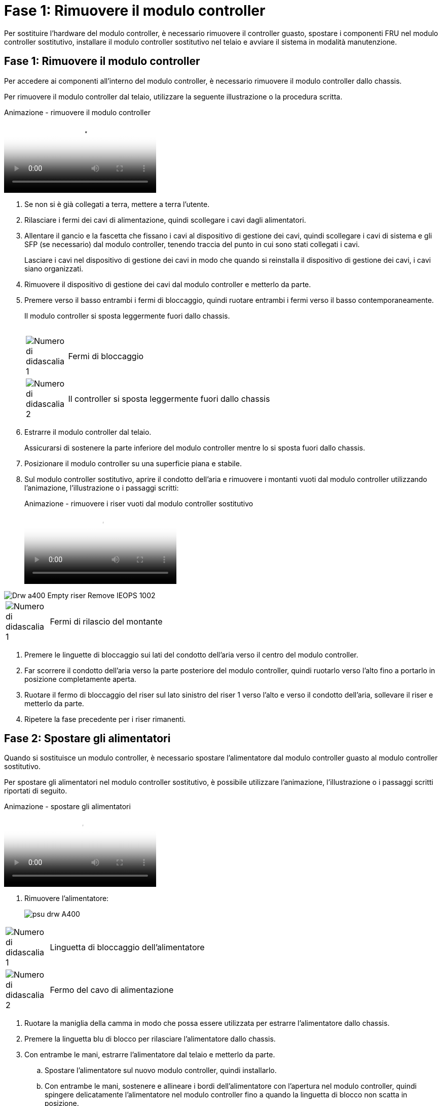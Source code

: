 = Fase 1: Rimuovere il modulo controller
:allow-uri-read: 


Per sostituire l'hardware del modulo controller, è necessario rimuovere il controller guasto, spostare i componenti FRU nel modulo controller sostitutivo, installare il modulo controller sostitutivo nel telaio e avviare il sistema in modalità manutenzione.



== Fase 1: Rimuovere il modulo controller

Per accedere ai componenti all'interno del modulo controller, è necessario rimuovere il modulo controller dallo chassis.

Per rimuovere il modulo controller dal telaio, utilizzare la seguente illustrazione o la procedura scritta.

.Animazione - rimuovere il modulo controller
video::ca74d345-e213-4390-a599-aae10019ec82[panopto]
. Se non si è già collegati a terra, mettere a terra l'utente.
. Rilasciare i fermi dei cavi di alimentazione, quindi scollegare i cavi dagli alimentatori.
. Allentare il gancio e la fascetta che fissano i cavi al dispositivo di gestione dei cavi, quindi scollegare i cavi di sistema e gli SFP (se necessario) dal modulo controller, tenendo traccia del punto in cui sono stati collegati i cavi.
+
Lasciare i cavi nel dispositivo di gestione dei cavi in modo che quando si reinstalla il dispositivo di gestione dei cavi, i cavi siano organizzati.

. Rimuovere il dispositivo di gestione dei cavi dal modulo controller e metterlo da parte.
. Premere verso il basso entrambi i fermi di bloccaggio, quindi ruotare entrambi i fermi verso il basso contemporaneamente.
+
Il modulo controller si sposta leggermente fuori dallo chassis.

+
image:../media/drw_A400_Remove_controller.png[""]

+
[cols="10,90"]
|===


 a| 
image:../media/legend_icon_01.png["Numero di didascalia 1"]
 a| 
Fermi di bloccaggio



 a| 
image:../media/legend_icon_02.png["Numero di didascalia 2"]
| Il controller si sposta leggermente fuori dallo chassis 
|===
. Estrarre il modulo controller dal telaio.
+
Assicurarsi di sostenere la parte inferiore del modulo controller mentre lo si sposta fuori dallo chassis.

. Posizionare il modulo controller su una superficie piana e stabile.
. Sul modulo controller sostitutivo, aprire il condotto dell'aria e rimuovere i montanti vuoti dal modulo controller utilizzando l'animazione, l'illustrazione o i passaggi scritti:
+
.Animazione - rimuovere i riser vuoti dal modulo controller sostitutivo
video::49053752-e813-4c15-a917-ab190147fa6e[panopto]


image::../media/drw_a400_empty_riser_remove_IEOPS-1002.svg[Drw a400 Empty riser Remove IEOPS 1002]

[cols="10,90"]
|===


 a| 
image:../media/legend_icon_01.png["Numero di didascalia 1"]
 a| 
Fermi di rilascio del montante

|===
. Premere le linguette di bloccaggio sui lati del condotto dell'aria verso il centro del modulo controller.
. Far scorrere il condotto dell'aria verso la parte posteriore del modulo controller, quindi ruotarlo verso l'alto fino a portarlo in posizione completamente aperta.
. Ruotare il fermo di bloccaggio del riser sul lato sinistro del riser 1 verso l'alto e verso il condotto dell'aria, sollevare il riser e metterlo da parte.
. Ripetere la fase precedente per i riser rimanenti.




== Fase 2: Spostare gli alimentatori

Quando si sostituisce un modulo controller, è necessario spostare l'alimentatore dal modulo controller guasto al modulo controller sostitutivo.

Per spostare gli alimentatori nel modulo controller sostitutivo, è possibile utilizzare l'animazione, l'illustrazione o i passaggi scritti riportati di seguito.

.Animazione - spostare gli alimentatori
video::92060115-1967-475b-b517-aad9012f130c[panopto]
. Rimuovere l'alimentatore:
+
image::../media/drw_A400_psu.png[psu drw A400]



[cols="10,90"]
|===


 a| 
image:../media/legend_icon_01.png["Numero di didascalia 1"]
 a| 
Linguetta di bloccaggio dell'alimentatore



 a| 
image:../media/legend_icon_02.png["Numero di didascalia 2"]
 a| 
Fermo del cavo di alimentazione

|===
. Ruotare la maniglia della camma in modo che possa essere utilizzata per estrarre l'alimentatore dallo chassis.
. Premere la linguetta blu di blocco per rilasciare l'alimentatore dallo chassis.
. Con entrambe le mani, estrarre l'alimentatore dal telaio e metterlo da parte.
+
.. Spostare l'alimentatore sul nuovo modulo controller, quindi installarlo.
.. Con entrambe le mani, sostenere e allineare i bordi dell'alimentatore con l'apertura nel modulo controller, quindi spingere delicatamente l'alimentatore nel modulo controller fino a quando la linguetta di blocco non scatta in posizione.
+
Gli alimentatori si innestano correttamente solo con il connettore interno e si bloccano in un modo.

+

NOTE: Per evitare di danneggiare il connettore interno, non esercitare una forza eccessiva quando si inserisce l'alimentatore nel sistema.

.. Ripetere i passi precedenti per tutti gli alimentatori rimanenti.






== Fase 3: Spostare la batteria NVDIMM

Per spostare la batteria NVDIMM dal modulo controller guasto al modulo controller sostitutivo, è necessario eseguire una sequenza specifica di operazioni.

Per spostare la batteria NVDIMM dal modulo del controller guasto al modulo del controller sostitutivo, è possibile utilizzare l'animazione, l'illustrazione o la procedura scritta riportate di seguito.

.Animazione - spostare la batteria NVDIMM
video::94d115b2-b02a-4234-805c-aad9012f204c[panopto]
image::../media/drw_A400_nvdimm-batt_IEOPS-1004.svg[Drw A400 Nvdimm Batt IEOPS 1004]

[cols="10,90"]
|===


 a| 
image:../media/legend_icon_01.png["Numero di didascalia 1"]
 a| 
Connettore della batteria NVDIMM



 a| 
image:../media/legend_icon_02.png["Numero di didascalia 2"]
 a| 
Linguetta di blocco della batteria NVDIMM



 a| 
image:../media/legend_icon_03.png["Numero di didascalia 3"]
 a| 
Batteria NVDIMM

|===
. Aprire il condotto dell'aria:
+
.. Premere le linguette di bloccaggio sui lati del condotto dell'aria verso il centro del modulo controller.
.. Far scorrere il condotto dell'aria verso la parte posteriore del modulo controller, quindi ruotarlo verso l'alto fino a portarlo in posizione completamente aperta.


. Individuare la batteria NVDIMM nel modulo del controller.
. Individuare la spina della batteria e premere il fermaglio sulla parte anteriore della spina per sganciarla dalla presa, quindi scollegare il cavo della batteria dalla presa.
. Afferrare la batteria e premere la linguetta di bloccaggio blu contrassegnata CON PUSH, quindi estrarre la batteria dal supporto e dal modulo del controller.
. Spostare la batteria nel modulo controller sostitutivo.
. Allineare il modulo batteria con l'apertura della batteria, quindi spingere delicatamente la batteria nello slot fino a bloccarla in posizione.
+

NOTE: Non ricollegare il cavo della batteria alla scheda madre fino a quando non viene richiesto.





== Fase 4: Spostare il supporto di avvio

Individuare il supporto di avvio, quindi seguire le istruzioni per rimuoverlo dal modulo controller compromesso e inserirlo nel modulo controller sostitutivo.

È possibile utilizzare l'animazione, l'illustrazione o i passaggi scritti riportati di seguito per spostare il supporto di avvio dal modulo controller compromesso al modulo controller sostitutivo.

.Animazione - spostare il supporto di avvio
video::2a14099c-85de-4a84-867c-aad9012efac8[panopto]
image::../media/drw_A400_Replace-boot_media_IEOPS-1007.svg[Drw A400 Sostituisci il supporto di boot IEOPS 1007]

[cols="10,90"]
|===


 a| 
image:../media/legend_icon_01.png["Numero di didascalia 1"]
 a| 
Linguetta di blocco dei supporti di avvio



 a| 
image:../media/legend_icon_02.png["Numero di didascalia 2"]
 a| 
Supporto di boot

|===
. Individuare e rimuovere il supporto di avvio dal modulo controller:
+
.. Premere il tasto blu alla fine del supporto di avvio fino a quando il labbro sul supporto di avvio non scompare dal pulsante blu.
.. Ruotare il supporto di avvio verso l'alto ed estrarre delicatamente il supporto di avvio dalla presa.


. Spostare il supporto di avvio nel nuovo modulo controller, allineare i bordi del supporto di avvio con l'alloggiamento dello zoccolo, quindi spingerlo delicatamente nello zoccolo.
. Verificare che il supporto di avvio sia inserito correttamente e completamente nella presa.
+
Se necessario, rimuovere il supporto di avvio e reinserirlo nella presa.

. Bloccare il supporto di avvio in posizione:
+
.. Ruotare il supporto di avvio verso il basso verso la scheda madre.
.. Premere il pulsante di bloccaggio blu in modo che si trovi in posizione aperta.
.. Posizionando le dita alla fine del supporto di avvio tramite il pulsante blu, premere con decisione verso il basso l'estremità del supporto di avvio per inserire il pulsante di blocco blu.






== Fase 5: Spostare i riser PCIe e la scheda mezzanine

Nell'ambito del processo di sostituzione del controller, è necessario spostare i riser PCIe e la scheda mezzanine dal modulo controller compromesso al modulo controller sostitutivo.

È possibile utilizzare le seguenti animazioni, illustrazioni o istruzioni scritte per spostare i riser PCIe e la scheda mezzanine dal modulo controller compromesso al modulo controller sostitutivo.

Spostamento dei riser PCIe 1 e 2 (riser sinistro e centrale):

.Animazione - spostamento dei riser PCI 1 e 2
video::f4ee1d4d-6029-4fe6-a063-aad9012f170b[panopto]
Spostamento della scheda mezzanine e del riser 3 (riser destro):

.Animazione - spostare la scheda mezzanine e il riser 3
video::b0c3b575-3434-4e00-a421-aad9012f2e9e[panopto]
image::../media/drw_A400_Replace-PCIe-cards_IEOPS-1008.svg[Drw A400 sostituire le schede PCIe IEOPS 1008]

[cols="10,90"]
|===


 a| 
image:../media/legend_icon_01.png["Numero di didascalia 1"]
 a| 
Fermo di bloccaggio del riser



 a| 
image:../media/legend_icon_02.png["Numero di didascalia 2"]
 a| 
Dispositivo di blocco della scheda PCI



 a| 
image:../media/legend_icon_03.png["Numero di didascalia 3"]
 a| 
Piastra di bloccaggio PCI



 a| 
image:../media/legend_icon_04.png["Numero di didascalia 4"]
 a| 
Scheda PCI

|===
. Spostare i riser PCIe uno e due dal modulo controller guasto al modulo controller sostitutivo:
+
.. Rimuovere eventuali moduli SFP o QSFP presenti nelle schede PCIe.
.. Ruotare il fermo di bloccaggio del riser sul lato sinistro del riser verso l'alto e verso il condotto dell'aria.
+
Il riser si solleva leggermente dal modulo controller.

.. Sollevare il riser, quindi spostarlo nel modulo controller sostitutivo.
.. Allineare il riser con i piedini sul lato dello zoccolo del riser, abbassare il riser sui piedini, spingere il riser perpendicolarmente nello zoccolo della scheda madre, quindi ruotare il dispositivo di chiusura a filo con la lamiera del riser.
.. Ripetere questo passaggio per il riser numero 2.


. Rimuovere il riser numero 3, rimuovere la scheda mezzanine e installarle entrambe nel modulo controller sostitutivo:
+
.. Rimuovere eventuali moduli SFP o QSFP presenti nelle schede PCIe.
.. Ruotare il fermo di bloccaggio del riser sul lato sinistro del riser verso l'alto e verso il condotto dell'aria.
+
Il riser si solleva leggermente dal modulo controller.

.. Sollevare il riser, quindi metterlo da parte su una superficie piana e stabile.
.. Allentare le viti a testa zigrinata sulla scheda mezzanine, quindi sollevare la scheda direttamente dallo zoccolo e spostarla nel modulo controller sostitutivo.
.. Installare il mezzanino nel controller sostitutivo e fissarlo con le viti a testa zigrinata.
.. Installare il terzo riser nel modulo controller sostitutivo.






== Fase 6: Spostare i DIMM

È necessario individuare i DIMM e spostarli dal modulo controller guasto al modulo controller sostitutivo.

Il nuovo modulo controller deve essere pronto in modo da poter spostare i DIMM direttamente dal modulo controller guasto agli slot corrispondenti del modulo controller sostitutivo.

È possibile utilizzare l'animazione, l'illustrazione o i passaggi scritti riportati di seguito per spostare i moduli DIMM dal modulo del controller guasto al modulo del controller sostitutivo.

.Animazione - spostare i DIMM
video::717b52fa-f236-4f3d-b07d-aad9012f51a3[panopto]
image::../media/drw_A400_Replace-NVDIMM-DIMM_IEOPS-1009.svg[Drw A400 sostituire NVDIMM DIMM IEOPS 1009]

[cols="10,90"]
|===


 a| 
image:../media/legend_icon_01.png["Numero di didascalia 1"]
 a| 
Linguette di bloccaggio DIMM



 a| 
image:../media/legend_icon_02.png["Numero di didascalia 2"]
 a| 
DIMM



 a| 
image:../media/legend_icon_03.png["Numero di didascalia 3"]
 a| 
Socket DIMM

|===
. Individuare i DIMM sul modulo controller.
. Prendere nota dell'orientamento del DIMM nello zoccolo in modo da poter inserire il DIMM nel modulo controller sostitutivo con l'orientamento corretto.
. Verificare che la batteria NVDIMM non sia collegata al nuovo modulo controller.
. Spostare i DIMM dal modulo controller guasto al modulo controller sostitutivo:
+

NOTE: Assicurarsi di installare ciascun DIMM nello stesso slot occupato nel modulo controller guasto.

+
.. Estrarre il modulo DIMM dal relativo slot spingendo lentamente le linguette di espulsione dei moduli DIMM su entrambi i lati del modulo, quindi estrarre il modulo DIMM dallo slot.
+

NOTE: Tenere il modulo DIMM per i bordi in modo da evitare di esercitare pressione sui componenti della scheda a circuiti stampati del modulo DIMM.

.. Individuare lo slot DIMM corrispondente sul modulo controller sostitutivo.
.. Assicurarsi che le linguette di espulsione del DIMM sullo zoccolo DIMM siano aperte, quindi inserire il DIMM correttamente nello zoccolo.
+
I DIMM si inseriscono saldamente nello zoccolo, ma devono essere inseriti facilmente. In caso contrario, riallineare il DIMM con lo zoccolo e reinserirlo.

.. Esaminare visivamente il modulo DIMM per verificare che sia allineato in modo uniforme e inserito completamente nello zoccolo.
.. Ripetere questi passaggi secondari per i DIMM rimanenti.


. Collegare la batteria NVDIMM alla scheda madre.
+
Assicurarsi che la spina si blocchi sul modulo controller.





== Fase 7: Installare il modulo controller

Dopo aver spostato tutti i componenti dal modulo controller guasto al modulo controller sostitutivo, è necessario installare il modulo controller sostitutivo nel telaio e avviarlo in modalità manutenzione.

Per installare il modulo controller sostitutivo nel telaio, è possibile utilizzare l'animazione, l'illustrazione o i passaggi scritti riportati di seguito.

.Animazione - Installazione del modulo controller
video::0310fe80-b129-4685-8fef-ab19010e720a[panopto]
image::../media/drw_A400_Install_controller_source.png[Drw A400 installare la sorgente del controller]

[cols="10,90"]
|===


 a| 
image:../media/legend_icon_01.png["Numero di didascalia 1"]
 a| 
Modulo controller



 a| 
image:../media/legend_icon_02.png["Numero di didascalia 2"]
 a| 
Dispositivi di bloccaggio della centralina

|===
. In caso contrario, chiudere il condotto dell'aria.
. Allineare l'estremità del modulo controller con l'apertura dello chassis, quindi spingere delicatamente il modulo controller a metà nel sistema.
+

NOTE: Non inserire completamente il modulo controller nel telaio fino a quando non viene richiesto.

. Cablare solo le porte di gestione e console, in modo da poter accedere al sistema per eseguire le attività descritte nelle sezioni seguenti.
+

NOTE: I cavi rimanenti verranno collegati al modulo controller più avanti in questa procedura.

. Completare l'installazione del modulo controller:
+
.. Collegare il cavo di alimentazione all'alimentatore, reinstallare il collare di bloccaggio del cavo di alimentazione, quindi collegare l'alimentatore alla fonte di alimentazione.
.. Utilizzando i fermi di bloccaggio, spingere con decisione il modulo controller nel telaio fino a quando i fermi di bloccaggio non iniziano a sollevarsi.
+

NOTE: Non esercitare una forza eccessiva quando si fa scorrere il modulo controller nel telaio per evitare di danneggiare i connettori.

.. Inserire completamente il modulo controller nel telaio ruotando i fermi di bloccaggio verso l'alto, inclinandoli in modo da liberare i perni di bloccaggio, spingere delicatamente il controller fino in fondo, quindi abbassare i fermi di bloccaggio in posizione di blocco.
+
Il modulo controller inizia ad avviarsi non appena viene inserito completamente nello chassis. Prepararsi ad interrompere il processo di avvio.

.. Se non è già stato fatto, reinstallare il dispositivo di gestione dei cavi.
.. Interrompere il normale processo di avvio e avviare IL CARICATORE premendo `Ctrl-C`.
+

NOTE: Se il sistema si arresta nel menu di avvio, selezionare l'opzione per avviare IL CARICATORE.

.. Al prompt DEL CARICATORE, immettere `bye` Per reinizializzare le schede PCIe e altri componenti.
.. Interrompere il processo di avvio e avviare il CARICATORE premendo `Ctrl-C`.
+
Se il sistema si arresta nel menu di avvio, selezionare l'opzione per avviare IL CARICATORE.




